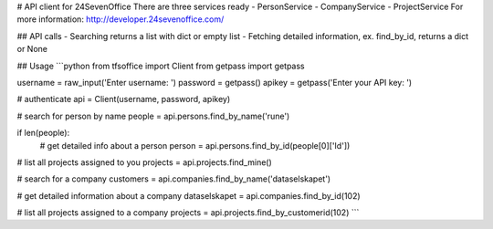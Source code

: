 # API client for 24SevenOffice
There are three services ready
- PersonService
- CompanyService
- ProjectService
For more information: http://developer.24sevenoffice.com/

## API calls
- Searching returns a list with dict or empty list
- Fetching detailed information, ex. find_by_id, returns a dict or None

## Usage
```python
from tfsoffice import Client
from getpass import getpass

username = raw_input('Enter username: ')
password = getpass()
apikey = getpass('Enter your API key: ')

# authenticate
api = Client(username, password, apikey)

# search for person by name
people = api.persons.find_by_name('rune')

if len(people):
    # get detailed info about a person
    person = api.persons.find_by_id(people[0]['Id'])

# list all projects assigned to you
projects = api.projects.find_mine()

# search for a company
customers = api.companies.find_by_name('dataselskapet')

# get detailed information about a company
dataselskapet = api.companies.find_by_id(102)

# list all projects assigned to a company
projects = api.projects.find_by_customerid(102)
```
